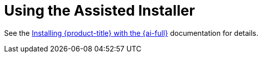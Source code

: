 // This is included in the following assemblies:
//
// installing-on-prem-assisted.adoc
:_mod-docs-content-type: CONCEPT

[id="using-the-assisted-installer_{context}"]
= Using the Assisted Installer

See the link:https://access.redhat.com/documentation/en-us/assisted_installer_for_openshift_container_platform[Installing {product-title} with the {ai-full}] documentation for details.
